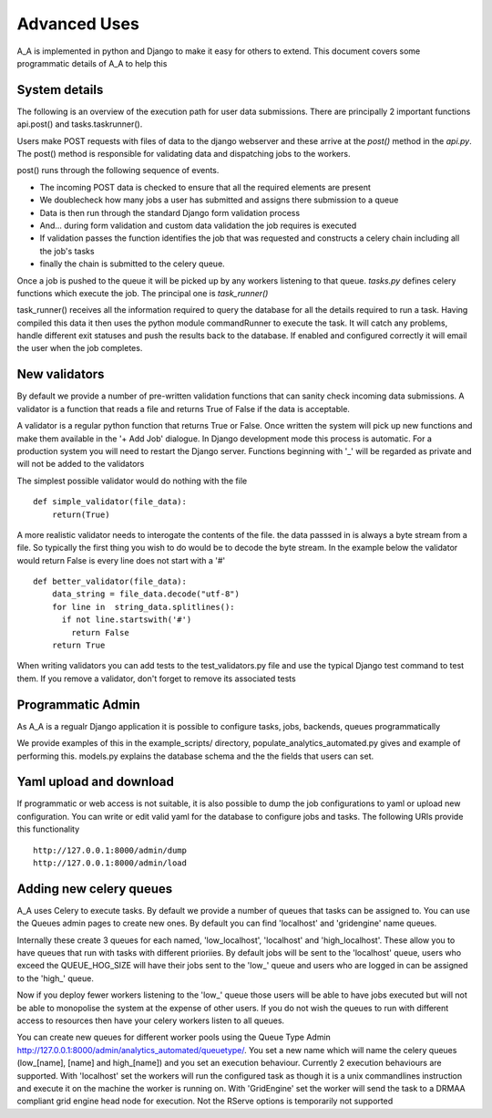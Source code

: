 .. _advanced_uses:

Advanced Uses
=============

A_A is implemented in python and Django to make it easy for others to extend.
This document covers some programmatic details of A_A to help this

System details
^^^^^^^^^^^^^^

The following is an overview of the execution path for user data submissions.
There are principally 2 important functions api.post() and tasks.taskrunner().

Users make POST requests with files of data to the django webserver and these
arrive at the `post()` method in the `api.py`. The post() method is
responsible for validating data and dispatching jobs to the workers.

post() runs through the following sequence of events.

* The incoming POST data is checked to ensure that all the required elements are present
* We doublecheck how many jobs a user has submitted and assigns there submission to a queue
* Data is then run through the standard Django form validation process
* And... during form validation and custom data validation the job requires is executed
* If validation passes the function identifies the job that was requested and constructs a celery chain including all the job's tasks
* finally the chain is submitted to the celery queue.

Once a job is pushed to the queue it will be picked up by any workers listening to
that queue. `tasks.py` defines celery functions which execute the job. The
principal one is `task_runner()`

task_runner() receives all the information required to query the database for
all the details required to run a task. Having compiled this data it then uses
the python module commandRunner to execute the task. It will catch any problems,
handle different exit statuses and push the results back to the database. If
enabled and configured correctly it will email the user when the job completes.

New validators
^^^^^^^^^^^^^^

By default we provide a number of pre-written validation functions that can sanity
check incoming data submissions. A validator is a function that reads a file
and returns True of False if the data is acceptable.

A validator is a regular python function that returns True or False. Once
written the system will pick up new functions and make them available in the '+ Add Job'
dialogue. In Django development mode this process is automatic. For a production system
you will need to restart the Django server. Functions beginning with '_' will be regarded
as private and will not be added to the validators

The simplest possible validator would do nothing with the file

::

  def simple_validator(file_data):
      return(True)

A more realistic validator needs to interogate the contents of the file.
the data passsed in is always a byte stream from a file. So typically the first
thing you wish to do would be to decode the byte stream. In the example below
the validator would return False is every line does not start with a '#'

::

  def better_validator(file_data):
      data_string = file_data.decode("utf-8")
      for line in  string_data.splitlines():
        if not line.startswith('#')
          return False
      return True

When writing validators you can add tests to the test_validators.py file and
use the typical Django test command to test them. If you remove a validator,
don't forget to remove its associated tests

Programmatic Admin
^^^^^^^^^^^^^^^^^^

As A_A is a regualr Django application it is possible to configure tasks, jobs, backends, queues programmatically

We provide examples of this in the example_scripts/ directory, populate_analytics_automated.py gives and example of performing this.
models.py explains the database schema and the the fields that users can set.

Yaml upload and download
^^^^^^^^^^^^^^^^^^^^^^^^

If programmatic or web access is not suitable, it is also possible to dump the
job configurations to yaml or upload new configuration. You can write or edit
valid yaml for the database to configure jobs and tasks. The following URIs
provide this functionality

::

  http://127.0.0.1:8000/admin/dump
  http://127.0.0.1:8000/admin/load

Adding new celery queues
^^^^^^^^^^^^^^^^^^^^^^^^

A_A uses Celery to execute tasks. By default we provide a number of queues
that tasks can be assigned to. You can use the Queues admin pages to create
new ones. By default you can find 'localhost' and 'gridengine' name queues.

Internally these create 3 queues for each named, 'low\_localhost', 'localhost'
and 'high\_localhost'. These allow you to have queues that run with tasks
with different prioriies. By default jobs will be sent to the 'localhost' queue,
users who exceed the QUEUE_HOG_SIZE will have their jobs sent to the 'low\_' queue
and users who are logged in can be assigned to the 'high\_' queue.

Now if you deploy fewer workers listening to the 'low\_' queue those users
will be able to have jobs executed but will not be able to monopolise the system
at the expense of other users. If you do not wish the queues to run with different
access to resources then have your celery workers listen to all queues.

You can create new queues for different worker pools using the Queue Type Admin
http://127.0.0.1:8000/admin/analytics_automated/queuetype/. You set a new name
which will name the celery queues (low\_[name], [name] and high\_[name]) and
you set an execution behaviour. Currently 2 execution behaviours are supported.
With 'localhost' set the workers will run the configured task as though it is
a unix commandlines instruction and execute it on the machine the worker is
running on. With 'GridEngine' set the worker will send the task
to a DRMAA compliant grid engine head node for execution. Not the RServe options
is temporarily not supported
